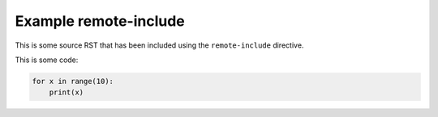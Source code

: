 Example remote-include
----------------------

This is some source RST that has been included using the ``remote-include``
directive.

This is some code:

.. code::

   for x in range(10):
       print(x)
